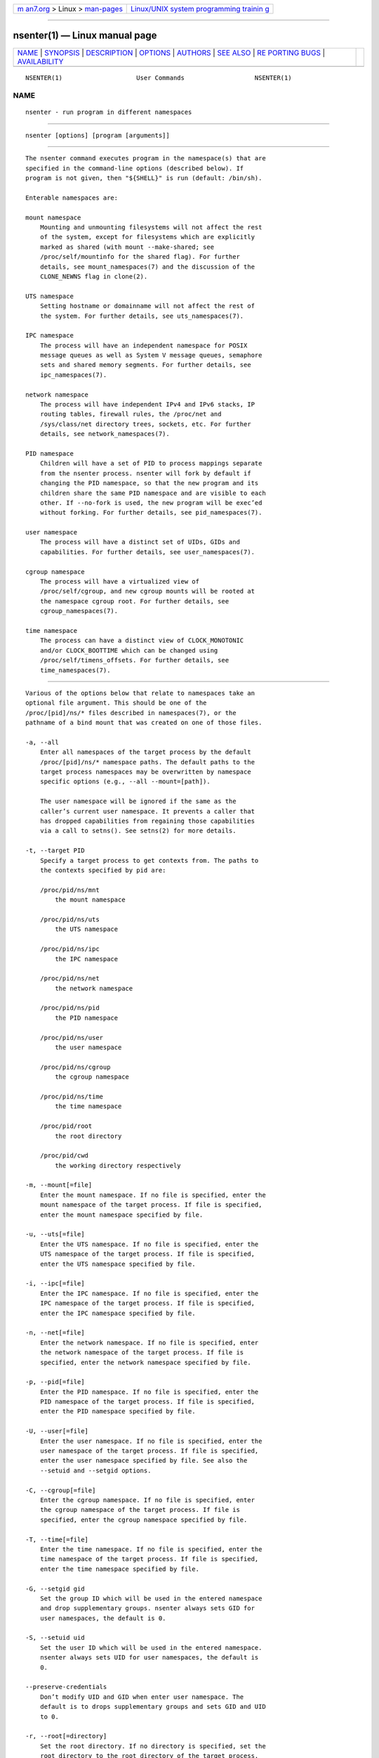 .. container:: page-top

.. container:: nav-bar

   +----------------------------------+----------------------------------+
   | `m                               | `Linux/UNIX system programming   |
   | an7.org <../../../index.html>`__ | trainin                          |
   | > Linux >                        | g <http://man7.org/training/>`__ |
   | `man-pages <../index.html>`__    |                                  |
   +----------------------------------+----------------------------------+

--------------

nsenter(1) — Linux manual page
==============================

+-----------------------------------+-----------------------------------+
| `NAME <#NAME>`__ \|               |                                   |
| `SYNOPSIS <#SYNOPSIS>`__ \|       |                                   |
| `DESCRIPTION <#DESCRIPTION>`__ \| |                                   |
| `OPTIONS <#OPTIONS>`__ \|         |                                   |
| `AUTHORS <#AUTHORS>`__ \|         |                                   |
| `SEE ALSO <#SEE_ALSO>`__ \|       |                                   |
| `RE                               |                                   |
| PORTING BUGS <#REPORTING_BUGS>`__ |                                   |
| \|                                |                                   |
| `AVAILABILITY <#AVAILABILITY>`__  |                                   |
+-----------------------------------+-----------------------------------+
| .. container:: man-search-box     |                                   |
+-----------------------------------+-----------------------------------+

::

   NSENTER(1)                    User Commands                   NSENTER(1)

NAME
-------------------------------------------------

::

          nsenter - run program in different namespaces


---------------------------------------------------------

::

          nsenter [options] [program [arguments]]


---------------------------------------------------------------

::

          The nsenter command executes program in the namespace(s) that are
          specified in the command-line options (described below). If
          program is not given, then "${SHELL}" is run (default: /bin/sh).

          Enterable namespaces are:

          mount namespace
              Mounting and unmounting filesystems will not affect the rest
              of the system, except for filesystems which are explicitly
              marked as shared (with mount --make-shared; see
              /proc/self/mountinfo for the shared flag). For further
              details, see mount_namespaces(7) and the discussion of the
              CLONE_NEWNS flag in clone(2).

          UTS namespace
              Setting hostname or domainname will not affect the rest of
              the system. For further details, see uts_namespaces(7).

          IPC namespace
              The process will have an independent namespace for POSIX
              message queues as well as System V message queues, semaphore
              sets and shared memory segments. For further details, see
              ipc_namespaces(7).

          network namespace
              The process will have independent IPv4 and IPv6 stacks, IP
              routing tables, firewall rules, the /proc/net and
              /sys/class/net directory trees, sockets, etc. For further
              details, see network_namespaces(7).

          PID namespace
              Children will have a set of PID to process mappings separate
              from the nsenter process. nsenter will fork by default if
              changing the PID namespace, so that the new program and its
              children share the same PID namespace and are visible to each
              other. If --no-fork is used, the new program will be exec’ed
              without forking. For further details, see pid_namespaces(7).

          user namespace
              The process will have a distinct set of UIDs, GIDs and
              capabilities. For further details, see user_namespaces(7).

          cgroup namespace
              The process will have a virtualized view of
              /proc/self/cgroup, and new cgroup mounts will be rooted at
              the namespace cgroup root. For further details, see
              cgroup_namespaces(7).

          time namespace
              The process can have a distinct view of CLOCK_MONOTONIC
              and/or CLOCK_BOOTTIME which can be changed using
              /proc/self/timens_offsets. For further details, see
              time_namespaces(7).


-------------------------------------------------------

::

          Various of the options below that relate to namespaces take an
          optional file argument. This should be one of the
          /proc/[pid]/ns/* files described in namespaces(7), or the
          pathname of a bind mount that was created on one of those files.

          -a, --all
              Enter all namespaces of the target process by the default
              /proc/[pid]/ns/* namespace paths. The default paths to the
              target process namespaces may be overwritten by namespace
              specific options (e.g., --all --mount=[path]).

              The user namespace will be ignored if the same as the
              caller’s current user namespace. It prevents a caller that
              has dropped capabilities from regaining those capabilities
              via a call to setns(). See setns(2) for more details.

          -t, --target PID
              Specify a target process to get contexts from. The paths to
              the contexts specified by pid are:

              /proc/pid/ns/mnt
                  the mount namespace

              /proc/pid/ns/uts
                  the UTS namespace

              /proc/pid/ns/ipc
                  the IPC namespace

              /proc/pid/ns/net
                  the network namespace

              /proc/pid/ns/pid
                  the PID namespace

              /proc/pid/ns/user
                  the user namespace

              /proc/pid/ns/cgroup
                  the cgroup namespace

              /proc/pid/ns/time
                  the time namespace

              /proc/pid/root
                  the root directory

              /proc/pid/cwd
                  the working directory respectively

          -m, --mount[=file]
              Enter the mount namespace. If no file is specified, enter the
              mount namespace of the target process. If file is specified,
              enter the mount namespace specified by file.

          -u, --uts[=file]
              Enter the UTS namespace. If no file is specified, enter the
              UTS namespace of the target process. If file is specified,
              enter the UTS namespace specified by file.

          -i, --ipc[=file]
              Enter the IPC namespace. If no file is specified, enter the
              IPC namespace of the target process. If file is specified,
              enter the IPC namespace specified by file.

          -n, --net[=file]
              Enter the network namespace. If no file is specified, enter
              the network namespace of the target process. If file is
              specified, enter the network namespace specified by file.

          -p, --pid[=file]
              Enter the PID namespace. If no file is specified, enter the
              PID namespace of the target process. If file is specified,
              enter the PID namespace specified by file.

          -U, --user[=file]
              Enter the user namespace. If no file is specified, enter the
              user namespace of the target process. If file is specified,
              enter the user namespace specified by file. See also the
              --setuid and --setgid options.

          -C, --cgroup[=file]
              Enter the cgroup namespace. If no file is specified, enter
              the cgroup namespace of the target process. If file is
              specified, enter the cgroup namespace specified by file.

          -T, --time[=file]
              Enter the time namespace. If no file is specified, enter the
              time namespace of the target process. If file is specified,
              enter the time namespace specified by file.

          -G, --setgid gid
              Set the group ID which will be used in the entered namespace
              and drop supplementary groups. nsenter always sets GID for
              user namespaces, the default is 0.

          -S, --setuid uid
              Set the user ID which will be used in the entered namespace.
              nsenter always sets UID for user namespaces, the default is
              0.

          --preserve-credentials
              Don’t modify UID and GID when enter user namespace. The
              default is to drops supplementary groups and sets GID and UID
              to 0.

          -r, --root[=directory]
              Set the root directory. If no directory is specified, set the
              root directory to the root directory of the target process.
              If directory is specified, set the root directory to the
              specified directory.

          -w, --wd[=directory]
              Set the working directory. If no directory is specified, set
              the working directory to the working directory of the target
              process. If directory is specified, set the working directory
              to the specified directory.

          -F, --no-fork
              Do not fork before exec’ing the specified program. By
              default, when entering a PID namespace, nsenter calls fork
              before calling exec so that any children will also be in the
              newly entered PID namespace.

          -Z, --follow-context
              Set the SELinux security context used for executing a new
              process according to already running process specified by
              --target PID. (The util-linux has to be compiled with SELinux
              support otherwise the option is unavailable.)

          -V, --version
              Display version information and exit.

          -h, --help
              Display help text and exit.


-------------------------------------------------------

::

          Eric Biederman <biederm@xmission.com>, Karel Zak
          <kzak@redhat.com>


---------------------------------------------------------

::

          clone(2), setns(2), namespaces(7)


---------------------------------------------------------------------

::

          For bug reports, use the issue tracker at
          https://github.com/karelzak/util-linux/issues.


-----------------------------------------------------------------

::

          The nsenter command is part of the util-linux package which can
          be downloaded from Linux Kernel Archive
          <https://www.kernel.org/pub/linux/utils/util-linux/>. This page
          is part of the util-linux (a random collection of Linux
          utilities) project. Information about the project can be found at
          ⟨https://www.kernel.org/pub/linux/utils/util-linux/⟩. If you have
          a bug report for this manual page, send it to
          util-linux@vger.kernel.org. This page was obtained from the
          project's upstream Git repository
          ⟨git://git.kernel.org/pub/scm/utils/util-linux/util-linux.git⟩ on
          2021-08-27. (At that time, the date of the most recent commit
          that was found in the repository was 2021-08-24.) If you discover
          any rendering problems in this HTML version of the page, or you
          believe there is a better or more up-to-date source for the page,
          or you have corrections or improvements to the information in
          this COLOPHON (which is not part of the original manual page),
          send a mail to man-pages@man7.org

   util-linux 2.37.85-637cc       2021-04-02                     NSENTER(1)

--------------

Pages that refer to this page: `unshare(1) <../man1/unshare.1.html>`__, 
`setns(2) <../man2/setns.2.html>`__, 
`ipc_namespaces(7) <../man7/ipc_namespaces.7.html>`__, 
`mount_namespaces(7) <../man7/mount_namespaces.7.html>`__, 
`namespaces(7) <../man7/namespaces.7.html>`__, 
`network_namespaces(7) <../man7/network_namespaces.7.html>`__, 
`time_namespaces(7) <../man7/time_namespaces.7.html>`__, 
`uts_namespaces(7) <../man7/uts_namespaces.7.html>`__, 
`lsns(8) <../man8/lsns.8.html>`__

--------------

--------------

.. container:: footer

   +-----------------------+-----------------------+-----------------------+
   | HTML rendering        |                       | |Cover of TLPI|       |
   | created 2021-08-27 by |                       |                       |
   | `Michael              |                       |                       |
   | Ker                   |                       |                       |
   | risk <https://man7.or |                       |                       |
   | g/mtk/index.html>`__, |                       |                       |
   | author of `The Linux  |                       |                       |
   | Programming           |                       |                       |
   | Interface <https:     |                       |                       |
   | //man7.org/tlpi/>`__, |                       |                       |
   | maintainer of the     |                       |                       |
   | `Linux man-pages      |                       |                       |
   | project <             |                       |                       |
   | https://www.kernel.or |                       |                       |
   | g/doc/man-pages/>`__. |                       |                       |
   |                       |                       |                       |
   | For details of        |                       |                       |
   | in-depth **Linux/UNIX |                       |                       |
   | system programming    |                       |                       |
   | training courses**    |                       |                       |
   | that I teach, look    |                       |                       |
   | `here <https://ma     |                       |                       |
   | n7.org/training/>`__. |                       |                       |
   |                       |                       |                       |
   | Hosting by `jambit    |                       |                       |
   | GmbH                  |                       |                       |
   | <https://www.jambit.c |                       |                       |
   | om/index_en.html>`__. |                       |                       |
   +-----------------------+-----------------------+-----------------------+

--------------

.. container:: statcounter

   |Web Analytics Made Easy - StatCounter|

.. |Cover of TLPI| image:: https://man7.org/tlpi/cover/TLPI-front-cover-vsmall.png
   :target: https://man7.org/tlpi/
.. |Web Analytics Made Easy - StatCounter| image:: https://c.statcounter.com/7422636/0/9b6714ff/1/
   :class: statcounter
   :target: https://statcounter.com/
